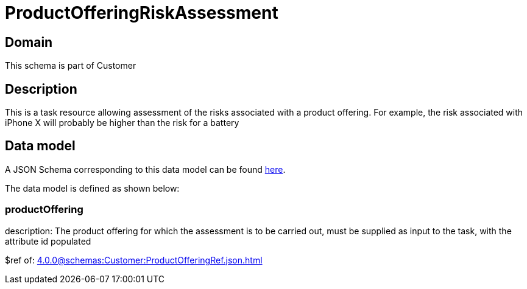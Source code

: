 = ProductOfferingRiskAssessment

[#domain]
== Domain

This schema is part of Customer

[#description]
== Description

This is a task resource allowing assessment of the risks associated with a product offering. For example, the risk associated with iPhone X will probably be higher than the risk for a battery


[#data_model]
== Data model

A JSON Schema corresponding to this data model can be found https://tmforum.org[here].

The data model is defined as shown below:


=== productOffering
description: The product offering for which the assessment is to be carried out, must be supplied as input to the task, with the attribute id populated

$ref of: xref:4.0.0@schemas:Customer:ProductOfferingRef.json.adoc[]

